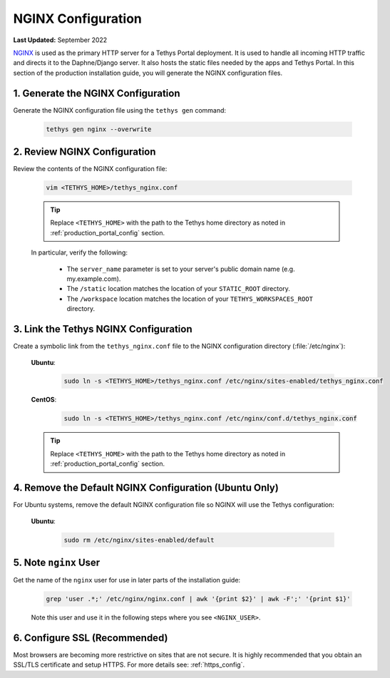 .. _production_nginx_config:

*******************
NGINX Configuration
*******************

**Last Updated:** September 2022

`NGINX <https://www.nginx.com/resources/wiki/>`_ is used as the primary HTTP server for a Tethys Portal deployment. It is used to handle all incoming HTTP traffic and directs it to the Daphne/Django server. It also hosts the static files needed by the apps and Tethys Portal. In this section of the production installation guide, you will generate the NGINX configuration files.

1. Generate the NGINX Configuration
===================================

Generate the NGINX configuration file using the ``tethys gen`` command:

    .. code-block:: bash

        tethys gen nginx --overwrite


2. Review NGINX Configuration
=============================

Review the contents of the NGINX configuration file:

    .. code-block:: bash

        vim <TETHYS_HOME>/tethys_nginx.conf

    .. tip::

        Replace ``<TETHYS_HOME>`` with the path to the Tethys home directory as noted in :ref:`production_portal_config` section.

    In particular, verify the following:

        * The ``server_name`` parameter is set to your server's public domain name (e.g. my.example.com).
        * The ``/static`` location matches the location of your ``STATIC_ROOT`` directory.
        * The ``/workspace`` location matches the location of your ``TETHYS_WORKSPACES_ROOT`` directory.

3. Link the Tethys NGINX Configuration
======================================

Create a symbolic link from the ``tethys_nginx.conf`` file to the NGINX configuration directory (:file:`/etc/nginx`):

    **Ubuntu**:
    
        .. code-block:: bash
        
            sudo ln -s <TETHYS_HOME>/tethys_nginx.conf /etc/nginx/sites-enabled/tethys_nginx.conf
    
    **CentOS**:
    
        .. code-block:: bash
        
            sudo ln -s <TETHYS_HOME>/tethys_nginx.conf /etc/nginx/conf.d/tethys_nginx.conf

    .. tip::

        Replace ``<TETHYS_HOME>`` with the path to the Tethys home directory as noted in :ref:`production_portal_config` section.

4. Remove the Default NGINX Configuration (Ubuntu Only)
=======================================================

For Ubuntu systems, remove the default NGINX configuration file so NGINX will use the Tethys configuration:

    **Ubuntu**:

        .. code-block:: bash

            sudo rm /etc/nginx/sites-enabled/default

5. Note ``nginx`` User
======================

Get the name of the ``nginx`` user for use in later parts of the installation guide:

    .. code-block:: bash

        grep 'user .*;' /etc/nginx/nginx.conf | awk '{print $2}' | awk -F';' '{print $1}'

    Note this user and use it in the following steps where you see ``<NGINX_USER>``.

6. Configure SSL (Recommended)
==============================

Most browsers are becoming more restrictive on sites that are not secure. It is highly recommended that you obtain an SSL/TLS certificate and setup HTTPS. For more details see: :ref:`https_config`.

